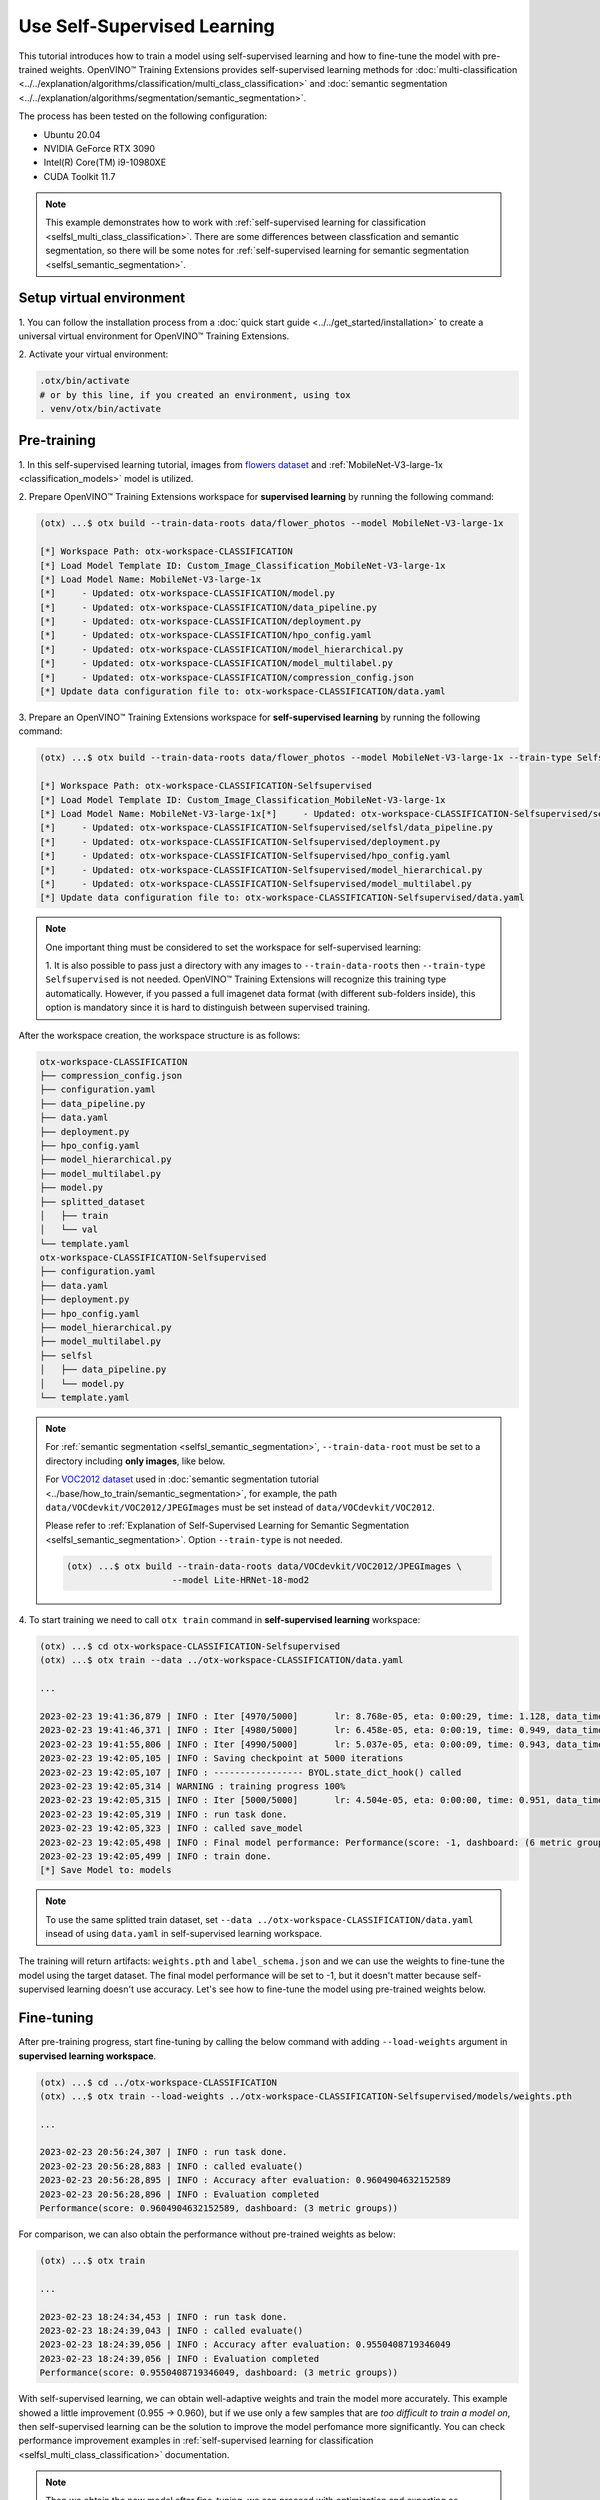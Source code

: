 ############################
Use Self-Supervised Learning
############################

This tutorial introduces how to train a model using self-supervised learning and how to fine-tune the model with pre-trained weights.
OpenVINO™ Training Extensions provides self-supervised learning methods for :doc:`multi-classification <../../explanation/algorithms/classification/multi_class_classification>` and :doc:`semantic segmentation <../../explanation/algorithms/segmentation/semantic_segmentation>`.

The process has been tested on the following configuration:

- Ubuntu 20.04
- NVIDIA GeForce RTX 3090
- Intel(R) Core(TM) i9-10980XE
- CUDA Toolkit 11.7

.. note::

    This example demonstrates how to work with :ref:`self-supervised learning for classification <selfsl_multi_class_classification>`.
    There are some differences between classfication and semantic segmentation, so there will be some notes for :ref:`self-supervised learning for semantic segmentation <selfsl_semantic_segmentation>`.

*************************
Setup virtual environment
*************************

1. You can follow the installation process from a :doc:`quick start guide <../../get_started/installation>`
to create a universal virtual environment for OpenVINO™ Training Extensions.

2. Activate your virtual
environment:

.. code-block::

  .otx/bin/activate
  # or by this line, if you created an environment, using tox
  . venv/otx/bin/activate

************
Pre-training
************

1. In this self-supervised learning tutorial, images from `flowers dataset <https://www.tensorflow.org/hub/tutorials/image_feature_vector#the_flowers_dataset>`_
and :ref:`MobileNet-V3-large-1x <classification_models>` model is utilized.

2. Prepare OpenVINO™ Training Extensions workspace for **supervised learning** by running
the following command:

.. code-block::

    (otx) ...$ otx build --train-data-roots data/flower_photos --model MobileNet-V3-large-1x

    [*] Workspace Path: otx-workspace-CLASSIFICATION
    [*] Load Model Template ID: Custom_Image_Classification_MobileNet-V3-large-1x
    [*] Load Model Name: MobileNet-V3-large-1x
    [*]     - Updated: otx-workspace-CLASSIFICATION/model.py
    [*]     - Updated: otx-workspace-CLASSIFICATION/data_pipeline.py
    [*]     - Updated: otx-workspace-CLASSIFICATION/deployment.py
    [*]     - Updated: otx-workspace-CLASSIFICATION/hpo_config.yaml
    [*]     - Updated: otx-workspace-CLASSIFICATION/model_hierarchical.py
    [*]     - Updated: otx-workspace-CLASSIFICATION/model_multilabel.py
    [*]     - Updated: otx-workspace-CLASSIFICATION/compression_config.json
    [*] Update data configuration file to: otx-workspace-CLASSIFICATION/data.yaml

3. Prepare an OpenVINO™ Training Extensions workspace
for **self-supervised learning** by running the following command:

.. code-block::

    (otx) ...$ otx build --train-data-roots data/flower_photos --model MobileNet-V3-large-1x --train-type Selfsupervised --workspace otx-workspace-CLASSIFICATION-Selfsupervised

    [*] Workspace Path: otx-workspace-CLASSIFICATION-Selfsupervised
    [*] Load Model Template ID: Custom_Image_Classification_MobileNet-V3-large-1x
    [*] Load Model Name: MobileNet-V3-large-1x[*]     - Updated: otx-workspace-CLASSIFICATION-Selfsupervised/selfsl/model.py
    [*]     - Updated: otx-workspace-CLASSIFICATION-Selfsupervised/selfsl/data_pipeline.py
    [*]     - Updated: otx-workspace-CLASSIFICATION-Selfsupervised/deployment.py
    [*]     - Updated: otx-workspace-CLASSIFICATION-Selfsupervised/hpo_config.yaml
    [*]     - Updated: otx-workspace-CLASSIFICATION-Selfsupervised/model_hierarchical.py
    [*]     - Updated: otx-workspace-CLASSIFICATION-Selfsupervised/model_multilabel.py
    [*] Update data configuration file to: otx-workspace-CLASSIFICATION-Selfsupervised/data.yaml

.. note::

    One important thing must be considered to set the workspace for self-supervised learning:

    1. It is also possible to pass just a directory with any images to ``--train-data-roots`` then ``--train-type Selfsupervised`` is not needed. OpenVINO™ Training Extensions will recognize this training type automatically.
    However, if you passed a full imagenet data format (with different sub-folders inside), this option is mandatory since it is hard to distinguish between supervised training.

After the workspace creation, the workspace structure is as follows:

.. code-block::

    otx-workspace-CLASSIFICATION
    ├── compression_config.json
    ├── configuration.yaml
    ├── data_pipeline.py
    ├── data.yaml
    ├── deployment.py
    ├── hpo_config.yaml
    ├── model_hierarchical.py
    ├── model_multilabel.py
    ├── model.py
    ├── splitted_dataset
    │   ├── train
    │   └── val
    └── template.yaml
    otx-workspace-CLASSIFICATION-Selfsupervised
    ├── configuration.yaml
    ├── data.yaml
    ├── deployment.py
    ├── hpo_config.yaml
    ├── model_hierarchical.py
    ├── model_multilabel.py
    ├── selfsl
    │   ├── data_pipeline.py
    │   └── model.py
    └── template.yaml

.. note::

    For :ref:`semantic segmentation <selfsl_semantic_segmentation>`, ``--train-data-root`` must be set to a directory including **only images**, like below.

    For `VOC2012 dataset <http://host.robots.ox.ac.uk/pascal/VOC/voc2012>`_ used in :doc:`semantic segmentation tutorial <../base/how_to_train/semantic_segmentation>`, for example, the path ``data/VOCdevkit/VOC2012/JPEGImages`` must be set instead of ``data/VOCdevkit/VOC2012``.

    Please refer to :ref:`Explanation of Self-Supervised Learning for Semantic Segmentation <selfsl_semantic_segmentation>`. Option ``--train-type`` is not needed.

    .. code-block::

        (otx) ...$ otx build --train-data-roots data/VOCdevkit/VOC2012/JPEGImages \
                            --model Lite-HRNet-18-mod2

4. To start training we need to call ``otx train``
command in **self-supervised learning** workspace:

.. code-block::

    (otx) ...$ cd otx-workspace-CLASSIFICATION-Selfsupervised
    (otx) ...$ otx train --data ../otx-workspace-CLASSIFICATION/data.yaml

    ...

    2023-02-23 19:41:36,879 | INFO : Iter [4970/5000]       lr: 8.768e-05, eta: 0:00:29, time: 1.128, data_time: 0.963, memory: 7522, current_iters: 4969, loss: 0.2788
    2023-02-23 19:41:46,371 | INFO : Iter [4980/5000]       lr: 6.458e-05, eta: 0:00:19, time: 0.949, data_time: 0.782, memory: 7522, current_iters: 4979, loss: 0.2666
    2023-02-23 19:41:55,806 | INFO : Iter [4990/5000]       lr: 5.037e-05, eta: 0:00:09, time: 0.943, data_time: 0.777, memory: 7522, current_iters: 4989, loss: 0.2793
    2023-02-23 19:42:05,105 | INFO : Saving checkpoint at 5000 iterations
    2023-02-23 19:42:05,107 | INFO : ----------------- BYOL.state_dict_hook() called
    2023-02-23 19:42:05,314 | WARNING : training progress 100%
    2023-02-23 19:42:05,315 | INFO : Iter [5000/5000]       lr: 4.504e-05, eta: 0:00:00, time: 0.951, data_time: 0.764, memory: 7522, current_iters: 4999, loss: 0.2787
    2023-02-23 19:42:05,319 | INFO : run task done.
    2023-02-23 19:42:05,323 | INFO : called save_model
    2023-02-23 19:42:05,498 | INFO : Final model performance: Performance(score: -1, dashboard: (6 metric groups))
    2023-02-23 19:42:05,499 | INFO : train done.
    [*] Save Model to: models

.. note::
    To use the same splitted train dataset, set ``--data ../otx-workspace-CLASSIFICATION/data.yaml`` insead of using ``data.yaml`` in self-supervised learning workspace.

The training will return artifacts: ``weights.pth`` and ``label_schema.json`` and we can use the weights to fine-tune the model using the target dataset.
The final model performance will be set to -1, but it doesn't matter because self-supervised learning doesn't use accuracy.
Let's see how to fine-tune the model using pre-trained weights below.

***********
Fine-tuning
***********

After pre-training progress, start fine-tuning by calling the below command with adding ``--load-weights`` argument in **supervised learning workspace**.

.. code-block::

    (otx) ...$ cd ../otx-workspace-CLASSIFICATION
    (otx) ...$ otx train --load-weights ../otx-workspace-CLASSIFICATION-Selfsupervised/models/weights.pth

    ...

    2023-02-23 20:56:24,307 | INFO : run task done.
    2023-02-23 20:56:28,883 | INFO : called evaluate()
    2023-02-23 20:56:28,895 | INFO : Accuracy after evaluation: 0.9604904632152589
    2023-02-23 20:56:28,896 | INFO : Evaluation completed
    Performance(score: 0.9604904632152589, dashboard: (3 metric groups))

For comparison, we can also obtain the performance without pre-trained weights as below:

.. code-block::

    (otx) ...$ otx train

    ...

    2023-02-23 18:24:34,453 | INFO : run task done.
    2023-02-23 18:24:39,043 | INFO : called evaluate()
    2023-02-23 18:24:39,056 | INFO : Accuracy after evaluation: 0.9550408719346049
    2023-02-23 18:24:39,056 | INFO : Evaluation completed
    Performance(score: 0.9550408719346049, dashboard: (3 metric groups))

With self-supervised learning, we can obtain well-adaptive weights and train the model more accurately.
This example showed a little improvement (0.955 → 0.960), but if we use only a few samples that are *too difficult to train a model on*, then
self-supervised learning can be the solution to improve the model perfomance more significantly.
You can check performance improvement examples in :ref:`self-supervised learning for classification <selfsl_multi_class_classification>` documentation.

.. note::
    Then we obtain the new model after fine-tuning, we can proceed with optimization and exporting as described in :doc:`classification tutorial <../base/how_to_train/classification>`.
